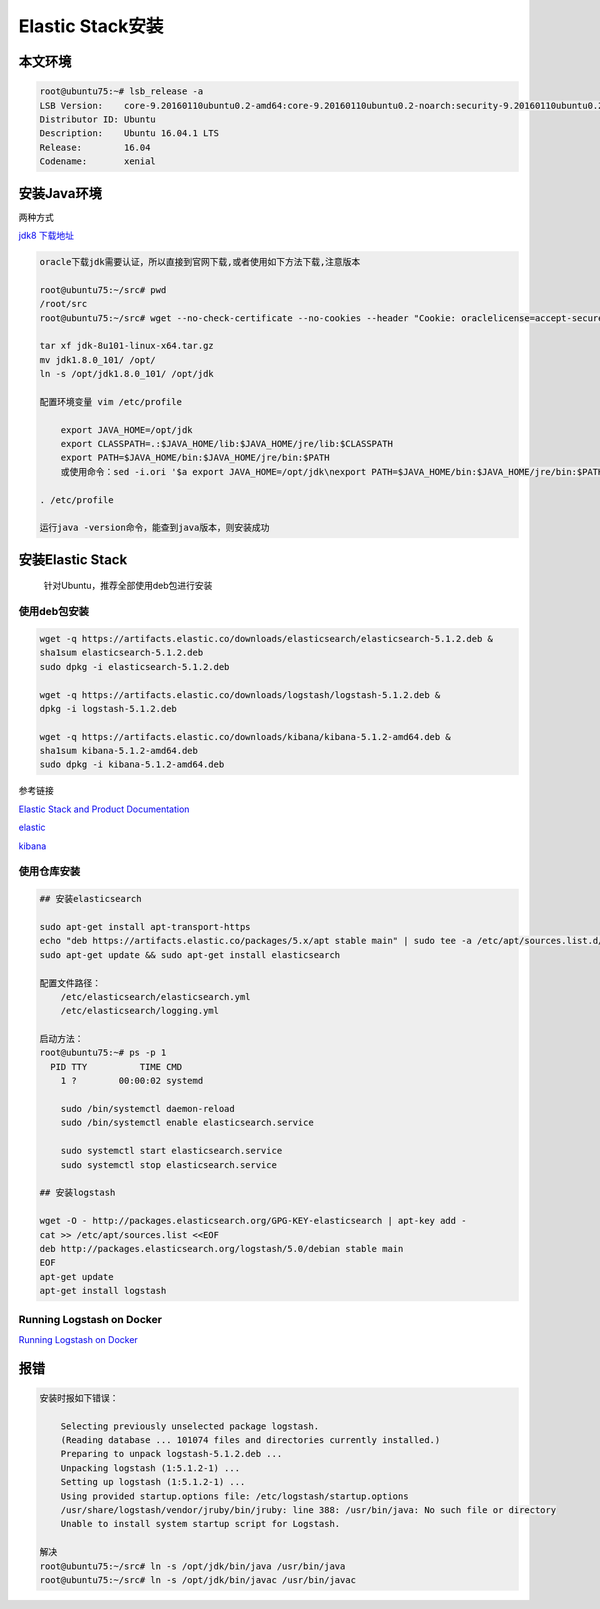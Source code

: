 Elastic Stack安装
=================

本文环境
--------

.. code:: shell

    root@ubuntu75:~# lsb_release -a
    LSB Version:    core-9.20160110ubuntu0.2-amd64:core-9.20160110ubuntu0.2-noarch:security-9.20160110ubuntu0.2-amd64:security-9.20160110ubuntu0.2-noarch
    Distributor ID: Ubuntu
    Description:    Ubuntu 16.04.1 LTS
    Release:        16.04
    Codename:       xenial

安装Java环境
------------

两种方式

`jdk8
下载地址 <http://www.oracle.com/technetwork/java/javase/downloads/jdk8-downloads-2133151.html>`__

.. code:: shell

    oracle下载jdk需要认证，所以直接到官网下载,或者使用如下方法下载,注意版本

    root@ubuntu75:~/src# pwd
    /root/src
    root@ubuntu75:~/src# wget --no-check-certificate --no-cookies --header "Cookie: oraclelicense=accept-securebackup-cookie" http://download.oracle.com/otn-pub/java/jdk/8u101-b13/jdk-8u101-linux-x64.tar.gz

    tar xf jdk-8u101-linux-x64.tar.gz
    mv jdk1.8.0_101/ /opt/
    ln -s /opt/jdk1.8.0_101/ /opt/jdk

    配置环境变量 vim /etc/profile

        export JAVA_HOME=/opt/jdk
        export CLASSPATH=.:$JAVA_HOME/lib:$JAVA_HOME/jre/lib:$CLASSPATH
        export PATH=$JAVA_HOME/bin:$JAVA_HOME/jre/bin:$PATH
        或使用命令：sed -i.ori '$a export JAVA_HOME=/opt/jdk\nexport PATH=$JAVA_HOME/bin:$JAVA_HOME/jre/bin:$PATH\nexport CLASSPATH=.$CLASSPATH:$JAVA_HOME/lib:$JAVA_HOME/jre/lib:$JAVA_HOME/lib/tools.jar' /etc/profile

    . /etc/profile

    运行java -version命令，能查到java版本，则安装成功

安装Elastic Stack
-----------------

    针对Ubuntu，推荐全部使用deb包进行安装

使用deb包安装
~~~~~~~~~~~~~

.. code:: shell

    wget -q https://artifacts.elastic.co/downloads/elasticsearch/elasticsearch-5.1.2.deb &
    sha1sum elasticsearch-5.1.2.deb
    sudo dpkg -i elasticsearch-5.1.2.deb

    wget -q https://artifacts.elastic.co/downloads/logstash/logstash-5.1.2.deb &
    dpkg -i logstash-5.1.2.deb

    wget -q https://artifacts.elastic.co/downloads/kibana/kibana-5.1.2-amd64.deb &
    sha1sum kibana-5.1.2-amd64.deb
    sudo dpkg -i kibana-5.1.2-amd64.deb

参考链接

`Elastic Stack and Product
Documentation <https://www.elastic.co/guide/index.html>`__

`elastic <https://www.elastic.co/guide/en/kibana/current/deb.html>`__

`kibana <https://www.elastic.co/guide/en/kibana/current/deb.html>`__

使用仓库安装
~~~~~~~~~~~~

.. code:: shell

    ## 安装elasticsearch

    sudo apt-get install apt-transport-https
    echo "deb https://artifacts.elastic.co/packages/5.x/apt stable main" | sudo tee -a /etc/apt/sources.list.d/elastic-5.x.list
    sudo apt-get update && sudo apt-get install elasticsearch

    配置文件路径：
        /etc/elasticsearch/elasticsearch.yml
        /etc/elasticsearch/logging.yml

    启动方法：
    root@ubuntu75:~# ps -p 1
      PID TTY          TIME CMD
        1 ?        00:00:02 systemd

        sudo /bin/systemctl daemon-reload
        sudo /bin/systemctl enable elasticsearch.service

        sudo systemctl start elasticsearch.service
        sudo systemctl stop elasticsearch.service

    ## 安装logstash

    wget -O - http://packages.elasticsearch.org/GPG-KEY-elasticsearch | apt-key add -
    cat >> /etc/apt/sources.list <<EOF
    deb http://packages.elasticsearch.org/logstash/5.0/debian stable main
    EOF
    apt-get update
    apt-get install logstash

Running Logstash on Docker
~~~~~~~~~~~~~~~~~~~~~~~~~~

`Running Logstash on
Docker <https://www.elastic.co/guide/en/logstash/current/docker.html>`__

报错
----

.. code:: shell

    安装时报如下错误：

        Selecting previously unselected package logstash.
        (Reading database ... 101074 files and directories currently installed.)
        Preparing to unpack logstash-5.1.2.deb ...
        Unpacking logstash (1:5.1.2-1) ...
        Setting up logstash (1:5.1.2-1) ...
        Using provided startup.options file: /etc/logstash/startup.options
        /usr/share/logstash/vendor/jruby/bin/jruby: line 388: /usr/bin/java: No such file or directory
        Unable to install system startup script for Logstash.

    解决
    root@ubuntu75:~/src# ln -s /opt/jdk/bin/java /usr/bin/java
    root@ubuntu75:~/src# ln -s /opt/jdk/bin/javac /usr/bin/javac
